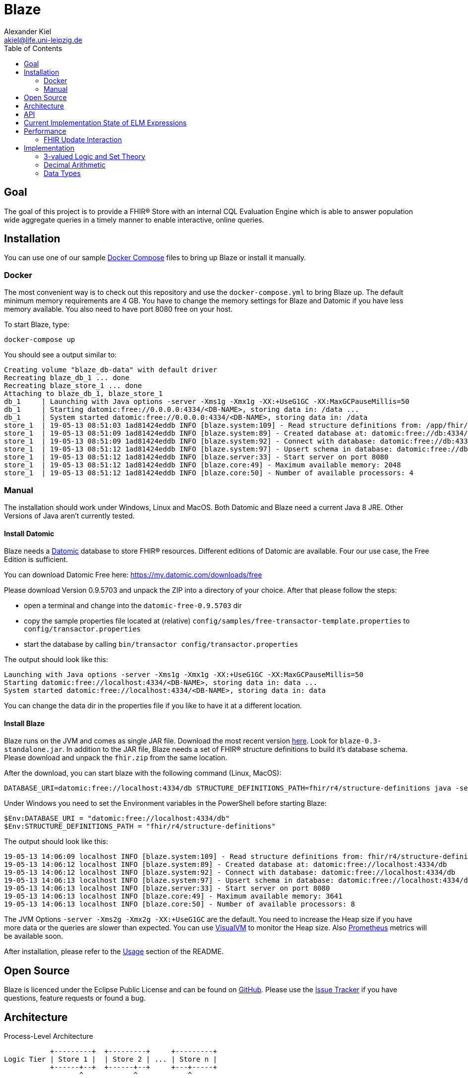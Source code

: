 = Blaze
Alexander Kiel <akiel@life.uni-leipzig.de>
:toc: left
:source-highlighter: coderay

== Goal

The goal of this project is to provide a FHIR® Store with an internal CQL Evaluation Engine which is able to answer population wide aggregate queries in a timely manner to enable interactive, online queries.

== Installation

You can use one of our sample https://docs.docker.com/compose/[Docker Compose] files to bring up Blaze or install it manually.

=== Docker

The most convenient way is to check out this repository and use the `docker-compose.yml` to bring Blaze up. The default minimum memory requirements are 4 GB. You have to change the memory settings for Blaze and Datomic if you have less memory available. You also need to have port 8080 free on your host.

To start Blaze, type:

```bash
docker-compose up
```

You should see a output similar to:

```
Creating volume "blaze_db-data" with default driver
Recreating blaze_db_1 ... done
Recreating blaze_store_1 ... done
Attaching to blaze_db_1, blaze_store_1
db_1     | Launching with Java options -server -Xms1g -Xmx1g -XX:+UseG1GC -XX:MaxGCPauseMillis=50
db_1     | Starting datomic:free://0.0.0.0:4334/<DB-NAME>, storing data in: /data ...
db_1     | System started datomic:free://0.0.0.0:4334/<DB-NAME>, storing data in: /data
store_1  | 19-05-13 08:51:03 1ad81424eddb INFO [blaze.system:109] - Read structure definitions from: /app/fhir/r4/structure-definitions resulting in: Address, UsageContext, Annotation, Age, Attachment, Period, ContactDetail, DataRequirement, CodeableConcept, Organization, Encounter, CodeSystem, TriggerDefinition, Count, Specimen, Bundle, Expression, Coding, Dosage, Patient, Range, ContactPoint, Signature, RelatedArtifact, Timing, Meta, Quantity, Distance, HumanName, DeviceMetric, Duration, Money, SampledData, Ratio, Resource, Condition, Extension, ParameterDefinition, ServiceRequest, Device, Reference, Identifier, Narrative, Observation, Contributor
store_1  | 19-05-13 08:51:09 1ad81424eddb INFO [blaze.system:89] - Created database at: datomic:free://db:4334/dev?password=datomic
store_1  | 19-05-13 08:51:09 1ad81424eddb INFO [blaze.system:92] - Connect with database: datomic:free://db:4334/dev?password=datomic
store_1  | 19-05-13 08:51:12 1ad81424eddb INFO [blaze.system:97] - Upsert schema in database: datomic:free://db:4334/dev?password=datomic creating 10194 new facts
store_1  | 19-05-13 08:51:12 1ad81424eddb INFO [blaze.server:33] - Start server on port 8080
store_1  | 19-05-13 08:51:12 1ad81424eddb INFO [blaze.core:49] - Maximum available memory: 2048
store_1  | 19-05-13 08:51:12 1ad81424eddb INFO [blaze.core:50] - Number of available processors: 4
```

=== Manual

The installation should work under Windows, Linux and MacOS. Both Datomic and Blaze need a current Java 8 JRE. Other Versions of Java aren't currently tested.

==== Install Datomic

Blaze needs a https://www.datomic.com[Datomic] database to store FHIR® resources. Different editions of Datomic are available. Four our use case, the Free Edition is sufficient.

You can download Datomic Free here: https://my.datomic.com/downloads/free

Please download Version 0.9.5703 and unpack the ZIP into a directory of your choice. After that please follow the steps:

* open a terminal and change into the `datomic-free-0.9.5703` dir
* copy the sample properties file located at (relative) `config/samples/free-transactor-template.properties` to `config/transactor.properties`
* start the database by calling `bin/transactor config/transactor.properties`

The output should look like this:

```
Launching with Java options -server -Xms1g -Xmx1g -XX:+UseG1GC -XX:MaxGCPauseMillis=50
Starting datomic:free://localhost:4334/<DB-NAME>, storing data in: data ...
System started datomic:free://localhost:4334/<DB-NAME>, storing data in: data
```

You can change the data dir in the properties file if you like to have it at a different location.

==== Install Blaze

Blaze runs on the JVM and comes as single JAR file. Download the most recent version https://github.com/life-research/blaze/releases/tag/v0.3[here]. Look for `blaze-0.3-standalone.jar`. In addition to the JAR file, Blaze needs a set of FHIR® structure definitions to build it's database schema. Please download and unpack the `fhir.zip` from the same location.

After the download, you can start blaze with the following command (Linux, MacOS):

```
DATABASE_URI=datomic:free://localhost:4334/db STRUCTURE_DEFINITIONS_PATH=fhir/r4/structure-definitions java -server -Xms2g -Xmx2g -XX:+UseG1GC -jar blaze-0.3-standalone.jar
```

Under Windows you need to set the Environment variables in the PowerShell before starting Blaze:

```
$Env:DATABASE_URI = "datomic:free://localhost:4334/db"
$Env:STRUCTURE_DEFINITIONS_PATH = "fhir/r4/structure-definitions"
```

The output should look like this:

```
19-05-13 14:06:09 localhost INFO [blaze.system:109] - Read structure definitions from: fhir/r4/structure-definitions resulting in: Address, UsageContext, Annotation, Age, Attachment, Period, ContactDetail, DataRequirement, CodeableConcept, Organization, Encounter, CodeSystem, TriggerDefinition, Count, Specimen, Bundle, Expression, Coding, Dosage, Patient, Range, ContactPoint, Signature, RelatedArtifact, Timing, Meta, Quantity, Distance, HumanName, DeviceMetric, Duration, Money, SampledData, Ratio, Resource, Condition, Extension, ParameterDefinition, ServiceRequest, Device, Reference, Identifier, Narrative, Observation, Contributor
19-05-13 14:06:12 localhost INFO [blaze.system:89] - Created database at: datomic:free://localhost:4334/db
19-05-13 14:06:12 localhost INFO [blaze.system:92] - Connect with database: datomic:free://localhost:4334/db
19-05-13 14:06:13 localhost INFO [blaze.system:97] - Upsert schema in database: datomic:free://localhost:4334/db creating 10194 new facts
19-05-13 14:06:13 localhost INFO [blaze.server:33] - Start server on port 8080
19-05-13 14:06:13 localhost INFO [blaze.core:49] - Maximum available memory: 3641
19-05-13 14:06:13 localhost INFO [blaze.core:50] - Number of available processors: 8
```

The JVM Options `-server -Xms2g -Xmx2g -XX:+UseG1GC` are the default. You need to increase the Heap size if you have more data or the queries are slower than expected. You can use https://visualvm.github.io[VisualVM] to monitor the Heap size. Also https://prometheus.io[Prometheus] metrics will be available soon.

After installation, please refer to the https://github.com/life-research/blaze#usage[Usage] section of the README.

== Open Source

Blaze is licenced under the Eclipse Public License and can be found on https://github.com/life-research/blaze[GitHub]. Please use the https://github.com/life-research/blaze/issues[Issue Tracker] if you have questions, feature requests or found a bug.

== Architecture

.Process-Level Architecture
[ditaa]
----
           +---------+  +---------+     +---------+
Logic Tier | Store 1 |  | Store 2 | ... | Store n |
           +------+--+  +------+--+     +---+-----+
                  ^            ^            ^
                  |            |            |
                  v            v            v
              +---+------------+------------+---+
Data Tier     | Datomic Transactor Free Version |
              |   with integrated H2 storage    |
              +---------------------------------+
----

.Store Architecture
[ditaa]
----
+-------------------------------+
| +-------------+ +-----------+ |
| |  FHIR API   | |  CQL API  | |
| +------+------+ +-----+-----+ |
|        |              ^       |
|        v              |       |
| +------+------+ +-----+-----+ |
| | Transaction | | CQL Query | |
| | Processor   | | Engine    | |
| +--+--------+-+ +-----+-----+ |
|    ^        |         ^       |
|    |        v         |       |
| +--+---+  +-+---------+-----+ |
| | FHIR |  |  Datomic Peer   | |
| | Prof.|  |  Library        | |
| +------+  +-----------------+ |
+-------------------------------+
----

.CQL Query Engine
[ditaa]
----
+-----------------------+
| CQL to ELM Translator |
+-----------------------+
| ELM to Expr Compiler  |
+-----------------------+
| Expr Evaluator        |
+-----------------------+
----

== API

TODO

== Current Implementation State of ELM Expressions

The following table gives an overview of the current state of implementation of Expression Logical Model (ELM) expressions. In the state column, ✓ mean fully implemented, ! partly implemented (see notes) and ✗ not implemented jet.

.ELM Implementation State
[cols="2,3,1,4", options="header,footer"]
|===
| Group | Expression | State | Notes

1.1+<| 1. Simple Values
| 1.1. Literal | ! | only `Boolean`, `Integer`, `Decimal`, `String`

1.3+<|2. Structured Values
| 2.1. Tuple | ✗ |
| 2.2. Instance | ✗ |
| 2.3. Property | ! | no full FHIRPath

1.12+<|3. Clinical Values
| 3.1. Code | ✗ |
| 3.2. CodeDef | ✗ |
| 3.3. CodeRef | ! | only inside same library
| 3.4. CodeSystemDef | ✗ |
| 3.5. CodeSystemRef | ! | only inside same library
| 3.6. Concept | ✗ |
| 3.7. ConceptDef | ✗ |
| 3.8. ConceptRef | ✗ |
| 3.9. Quantity | ! | no unit
| 3.10. Ratio | ✗ |
| 3.11. ValueSetDef | ✗ |
| 3.12. ValueSetRef | ✗ |

1.6+<|4. Type Specifiers
| 4.1. TypeSpecifier | ✗ |
| 4.2. NamedTypeSpecifier | ✗ |
| 4.3. IntervalTypeSpecifier | ✗ |
| 4.4. ListTypeSpecifier | ✗ |
| 4.5. TupleTypeSpecifier | ✗ |
| 4.6. ChoiceTypeSpecifier | ✗ |

1.3+<|5. Libraries
| 5.1. Library | ✗ |
| 5.2. IncludeDef | ✗ |
| 5.3. VersionedIdentifier | ✗ |

1.1+<|6. Data Model
| 6.1. UsingDef | ✗ |

1.2+<|7. Parameters
| 7.1. ParameterDef | ✗ |
| 7.2. ParameterRef | ✗ |

1.7+<|8. Expressions
| 8.1. Expression | ✓ |
| 8.2. OperatorExpression | ✓ |
| 8.3. UnaryExpression | ✓ |
| 8.4. BinaryExpression | ✓ |
| 8.5. TernaryExpression | ✓ |
| 8.6. NaryExpression | ✓ |
| 8.7. AggregateExpression | ✓ |

1.4+<|9. Reusing Logic
| 9.1. ExpressionDef | ✓ |
| 9.2. ExpressionRef | ! | only inside same library
| 9.3. FunctionDef | ✗ |
| 9.4. FunctionRef | ! | hard coded implementation of `ToQuantity` and `ToDateTime`

1.13+<|10. Queries
| 10.1. Query | ✓ |
| 10.2. AliasedQuerySource | ! | only single source
| 10.3. AliasRef | ✓ |
| 10.4. ByColumn | ✗ |
| 10.5. ByDirection | ✗ |
| 10.6. ByExpression | ✗ |
| 10.7. LetClause | ✗ |
| 10.8. QueryLetRef | ✗ |
| 10.9. RelationshipClause | ✓ |
| 10.10. ReturnClause | ! | always distinct
| 10.11. SortClause | ✗ |
| 10.12. With | ! | only equiv version
| 10.13. Without | ✗ |

1.1+<|11. External Data
| 11.1. Retrieve | ! | no date ranges

1.7+<|12. Comparison Operators
| 12.1. Equal | ✓ |
| 12.2. Equivalent | ✗ |
| 12.3. Greater | ✓ |
| 12.4. GreaterOrEqual | ✓ |
| 12.5. Less | ✓ |
| 12.6. LessOrEqual | ✓ |
| 12.7. NotEqual | ✓ |

1.5+<|13. Logical Operators
| 13.1. And | ✓ |
| 13.2. Implies | ✓ |
| 13.3. Not | ✓ |
| 13.4. Or | ✓ |
| 13.5. Xor | ✓ |

1.5+<|14. Nullological Operators
| 14.1. Null | ✓ |
| 14.2. Coalesce | ✓ |
| 14.3. IsFalse | ✓ |
| 14.4. IsNull | ✓ |
| 14.5. IsTrue | ✓ |

1.2+<|15. Conditional Operators
| 15.1. Case | ✓ |
| 15.2. If | ✓ |

1.20+<|16. Arithmetic Operators
| 16.1. Abs | ✓ |
| 16.2. Add | ✓ |
| 16.3. Ceiling | ✓ |
| 16.4. Divide | ✓ |
| 16.5. Exp | ✓ |
| 16.6. Floor | ✓ |
| 16.7. Log | ✓ |
| 16.8. Ln | ✓ |
| 16.9. MaxValue | ✓ |
| 16.10. MinValue | ✓ |
| 16.11. Modulo | ✓ |
| 16.12. Multiply | ✓ |
| 16.13. Negate | ✓ |
| 16.14. Power | ✓ |
| 16.15. Predecessor | ✓ |
| 16.16. Round | ✓ |
| 16.17. Subtract | ✓ |
| 16.18. Successor | ✓ |
| 16.19. Truncate | ✓ |
| 16.20. TruncatedDivide | ✓ |

1.18+<|17. String Operators
| 17.1. Combine | ✓ |
| 17.2. Concatenate | ✓ |
| 17.3. EndsWith | ✓ |
| 17.4. Equal | ✓ |
| 17.5. Equivalent | ✗ |
| 17.6. Indexer | ✓ |
| 17.7. LastPositionOf | ✓ |
| 17.8. Length | ✓ |
| 17.9. Lower | ✓ |
| 17.10. Matches | ✓ |
| 17.11. Not Equal | ✓ |
| 17.12. PositionOf | ✓ |
| 17.13. ReplaceMatches | ✓ |
| 17.14. Split | ✓ |
| 17.15. SplitOnMatches | ✗ |
| 17.16. StartsWith | ✓ |
| 17.17. Substring | ✓ |
| 17.18. Upper | ✓ |

1.22+<|18. Date and Time Operators
| 18.1. Add | ✓ |
| 18.2. After | ✓ |
| 18.3. Before | ✓ |
| 18.4. Equal | ✓ |
| 18.5. Equivalent | ✓ |
| 18.6. Date | ✓ |
| 18.7. DateFrom | ✓ |
| 18.8. DateTime | ✓ |
| 18.9. DateTimeComponentFrom | ✓ |
| 18.10. DifferenceBetween | ! | same as DurationBetween
| 18.11. DurationBetween | ✓ |
| 18.12. Not Equal | ✓ |
| 18.13. Now | ✓ |
| 18.14. SameAs | ✓ |
| 18.15. SameOrBefore | ✓ |
| 18.16. SameOrAfter | ✓ |
| 18.17. Subtract | ✓ |
| 18.18. Time | ✓ |
| 18.19. TimeFrom | ✓ |
| 18.20. TimezoneOffsetFrom | ✓ |
| 18.21. TimeOfDay | ✓ |
| 18.22. Today | ✓ |

1.31+<|19. Interval Operators
| 19.1. Interval | ✓ |
| 19.2. After | ✓ |
| 19.3. Before | ✓ |
| 19.4. Collapse | ✓ |
| 19.5. Contains | ✓ |
| 19.6. End | ✓ |
| 19.7. Ends | ✓ |
| 19.8. Equal | ✓ |
| 19.9. Equivalent | ✓ |
| 19.10. Except | ✓ |
| 19.11. Expand | ✗ |
| 19.12. In | ✓ |
| 19.13. Includes | ✓ |
| 19.14. IncludedIn | ✓ |
| 19.15. Intersect | ✓ |
| 19.16. Meets | ✓ |
| 19.17. MeetsBefore | ✓ |
| 19.18. MeetsAfter | ✓ |
| 19.19. Not Equal | ✓ |
| 19.20. Overlaps | ✓ |
| 19.21. OverlapsBefore | ✓ |
| 19.22. OverlapsAfter | ✓ |
| 19.23. PointFrom | ✓ |
| 19.24. ProperContains | ✓ |
| 19.25. ProperIn | ✓ |
| 19.26. ProperIncludes | ✓ |
| 19.27. ProperIncludedIn | ✓ |
| 19.28. Start | ✓ |
| 19.29. Starts | ✓ |
| 19.31. Union | ✓ |
| 19.31. Width | ✓ |

1.29+<|20. List Operators
| 20.1. List | ✓ |
| 20.2. Contains | ✓ |
| 20.3. Current | ✓ |
| 20.4. Distinct | ✓ |
| 20.5. Equal | ✓ |
| 20.6. Equivalent | ✓ |
| 20.7. Except | ✓ |
| 20.8. Exists | ✓ |
| 20.9. Filter | ✓ |
| 20.10. First | ✓ |
| 20.11. Flatten | ✓ |
| 20.12. ForEach | ✓ |
| 20.13. In | ✓ |
| 20.14. Includes | ✓ |
| 20.15. IncludedIn | ✓ |
| 20.16. IndexOf | ✓ |
| 20.17. Intersect | ✓ |
| 20.18. Last | ✓ |
| 20.19. Not Equal | ✓ |
| 20.20. ProperContains | ✓ |
| 20.21. ProperIn | ✓ |
| 20.22. ProperIncludes | ✓ |
| 20.23. ProperIncludedIn | ✓ |
| 20.24. Repeat | ✗ |
| 20.25. SingletonFrom | ✓ |
| 20.26. Slice | ✓ |
| 20.27. Sort | ✓ |
| 20.28. Times | ✗ |
| 20.29. Union | ✓ |

1.15+<|21. Aggregate Operators
| 21.1. AllTrue | ! | no path
| 21.2. AnyTrue | ! | no path
| 21.3. Avg | ! | no path
| 21.4. Count | ! | no path
| 21.5. GeometricMean | ! | no path
| 21.6. Product | ! | no path
| 21.7. Max | ! | no path
| 21.8. Median | ! | no path
| 21.9. Min | ! | no path
| 21.10. Mode | ! | no path
| 21.11. PopulationVariance | ! | no path
| 21.12. PopulationStdDev | ! | no path
| 21.13. Sum | ! | no path
| 21.14. StdDev | ! | no path
| 21.15. Variance | ! | no path

1.29+<|22. Type Operators
| 22.1. As | ! | no strictness
| 22.2. CanConvert | ✗ |
| 22.3. CanConvertQuantity | ✗ |
| 22.4. Children | ✗ |
| 22.5. Convert | ✗ |
| 22.6. ConvertQuantity | ✗ |
| 22.7. ConvertsToBoolean | ✗ |
| 22.8. ConvertsToDate | ✗ |
| 22.9. ConvertsToDateTime | ✗ |
| 22.10. ConvertsToDecimal | ✗ |
| 22.11. ConvertsToInteger | ✗ |
| 22.12. ConvertsToQuantity | ✗ |
| 22.13. ConvertsToRatio | ✗ |
| 22.14. ConvertsToString | ✗ |
| 22.15. ConvertsToTime | ✗ |
| 22.16. Descendents | ✗ |
| 22.17. Is | ✗ |
| 22.18. ToBoolean | ✗ |
| 22.19. ToChars | ✗ |
| 22.20. ToConcept | ✗ |
| 22.21. ToDate | ✗ |
| 22.22. ToDateTime | ! |
| 22.23. ToDecimal | ✓ |
| 22.24. ToInteger | ✓ |
| 22.25. ToList | ✓ |
| 22.26. ToQuantity | ✗ |
| 22.27. ToRatio | ✗ |
| 22.28. ToString | ✓ |
| 22.29. ToTime | ✗ |

1.11+<|23. Clinical Operators
| 23.1. AnyInCodeSystem | ✗ |
| 23.2. AnyInValueSet | ✗ |
| 23.3. CalculateAge | ✓ |
| 23.4. CalculateAgeAt | ✓ |
| 23.5. Equal | ✓ |
| 23.6. Equivalent | ✗ |
| 23.7. InCodeSystem | ✗ |
| 23.8. InValueSet | ✗ |
| 23.9. Not Equal | ✓ |
| 23.10. SubsumedBy | ✗ |
| 23.11. Subsumes | ✗ |

1.1+<|24. Errors and Messages
| 24.1. Message | ✗ |

| | 2+<| ✓ = 151, ! = 29, ✗ = 70, 66 % finished
|===

== Performance

=== FHIR Update Interaction

We use the following resources in single update interactions.

.Patient
[source,json]
----
{
  "resourceType": "Patient",
  "id": "0",
  "gender": "male",
  "birthDate": "1994-01-10"
}
----

.Condition
[source,json]
----
{
  "resourceType" : "Condition",
  "id" : "0-0",
  "subject" : {
    "reference" : "Patient/0"
  },
  "code" : {
    "coding" : [ {
      "system" : "http://hl7.org/fhir/sid/icd-10",
      "version" : "2016",
      "code" : "C70"
    } ]
  },
  "onsetDateTime" : "2006-08-09"
}
----

.Observation
[source,json]
----
{
  "resourceType" : "Observation",
  "id" : "0-0-body-weight",
  "status" : "final",
  "subject" : {
    "reference" : "Patient/0"
  },
  "code" : {
    "coding" : [ {
      "system" : "http://loinc.org",
      "code" : "29463-7"
    } ]
  },
  "valueQuantity" : {
    "value" : 103.2,
    "unit" : "kg"
  },
  "effectiveDateTime" : "2006-08-09"
}
----

.Specimen
[source,json]
----
{
  "resourceType" : "Specimen",
  "id" : "0",
  "subject" : {
    "reference" : "Patient/0"
  },
  "type" : {
    "coding" : [ {
      "system" : "http://germanbiobanknode.de/fhir/code-systems/sample-liquid",
      "code" : "serum"
    } ]
  },
  "collection" : {
    "collectedDateTime" : "2006-08-09"
  }
}
----

Results of performance tests using https://github.com/tsenart/vegeta[vegeta] running for 30 s each.

Blaze was started with `-server -Xms2g -Xmx2g -XX:+UseG1GC` and Datomic v0.9.5703 with `-server -Xms1g -Xmx1g -XX:+UseG1GC -XX:MaxGCPauseMillis=50` both running JRE 1.8.0_212.

.Results
[cols="1,1,1,1,1,1", options="header,footer"]
|===
| Resource Type | Rate | Mean | Median | Q-95 | Q-99
| Patient | 600 | 10 ms | 5.6 ms | 27 ms | 110 ms
| Condition | 600 | 18 ms | 6.9 ms | 58 ms | 250 ms
| Observation | 600 | 22 ms | 8.4 ms | 85 ms | 300 ms
| Specimen | 600 | 28 ms | 8.1 ms | 91 ms | 480 ms
|===

The results show that Blaze is able to handle 600 updates per second with a 99% quantile of response times of less than half a second.

== Implementation

=== 3-valued Logic and Set Theory

CQL seems to use a Kleene K3 logic which is also used in SQL.

https://en.wikipedia.org/wiki/Three-valued_logic#SQL
http://www.cse.unsw.edu.au/~meyden/research/indef-review.ps

=== Decimal Arithmetic

http://speleotrove.com/decimal/


=== Data Types

.Mapping of FHIR Primitive Types to Datomic Data Types
[cols="1,1,1", options="header,footer"]
|===
| FHIR Type | Datomic Type | Byte Codes
| boolean | boolean |
| integer | long |
| string | string |
| decimal | bytes | 6, 7, 8, 9, 10
| uri | string |
| url | string |
| canonical | string |
| base64Binary | bytes |
| instant | instant |
| date | bytes | 0, 1, 2
| dateTime | bytes | 0, 1, 2, 4, 5
| time | bytes | 3
| code | string |
| oid | string |
| id | string |
| markdown | string |
| unsignedInt | long |
| positiveInt | long |
| uuid | uuid |
|===

.Mapping of FHIR Complex Types to Datomic Data Types
[cols="1,1,1,3", options="header,footer"]
|===
| FHIR Type | Datomic Type | Byte Codes | Comment
| Quantity | bytes | 12 | only value followed by unit
|===
